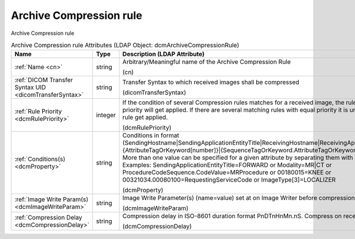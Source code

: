 Archive Compression rule
========================
Archive Compression rule

.. tabularcolumns:: |p{4cm}|l|p{8cm}|
.. csv-table:: Archive Compression rule Attributes (LDAP Object: dcmArchiveCompressionRule)
    :header: Name, Type, Description (LDAP Attribute)
    :widths: 23, 7, 70

    "
    .. _cn:

    :ref:`Name <cn>`",string,"Arbitrary/Meaningful name of the Archive Compression Rule

    (cn)"
    "
    .. _dicomTransferSyntax:

    :ref:`DICOM Transfer Syntax UID <dicomTransferSyntax>`",string,"Transfer Syntax to which received images shall be compressed

    (dicomTransferSyntax)"
    "
    .. _dcmRulePriority:

    :ref:`Rule Priority <dcmRulePriority>`",integer,"If the condition of several Compression rules matches for a received image, the rule with the highest priority will get applied. If there are several matching rules with equal priority it is undefined which rule get applied.

    (dcmRulePriority)"
    "
    .. _dcmProperty:

    :ref:`Conditions(s) <dcmProperty>`",string,"Conditions in format (SendingHostname|SendingApplicationEntityTitle|ReceivingHostname|ReceivingApplicationEntityTitle|{AttributeTagOrKeyword[number]}|{SequenceTagOrKeyword.AttributeTagOrKeyword})[!]={regEx}. More than one value can be specified for a given attribute by separating them with a | symbol. Examples: SendingApplicationEntityTitle=FORWARD or Modality=MR|CT or ProcedureCodeSequence.CodeValue=MRProcedure or 00180015=KNEE or 00321034.00080100=RequestingServiceCode or ImageType[3]=LOCALIZER

    (dcmProperty)"
    "
    .. _dcmImageWriteParam:

    :ref:`Image Write Param(s) <dcmImageWriteParam>`",string,"Image Write Parameter(s) (name=value) set at on Image Writer before compression

    (dcmImageWriteParam)"
    "
    .. _dcmCompressionDelay:

    :ref:`Compression Delay <dcmCompressionDelay>`",string,"Compression delay in ISO-8601 duration format PnDTnHnMn.nS. Compress on receive if absent.

    (dcmCompressionDelay)"
